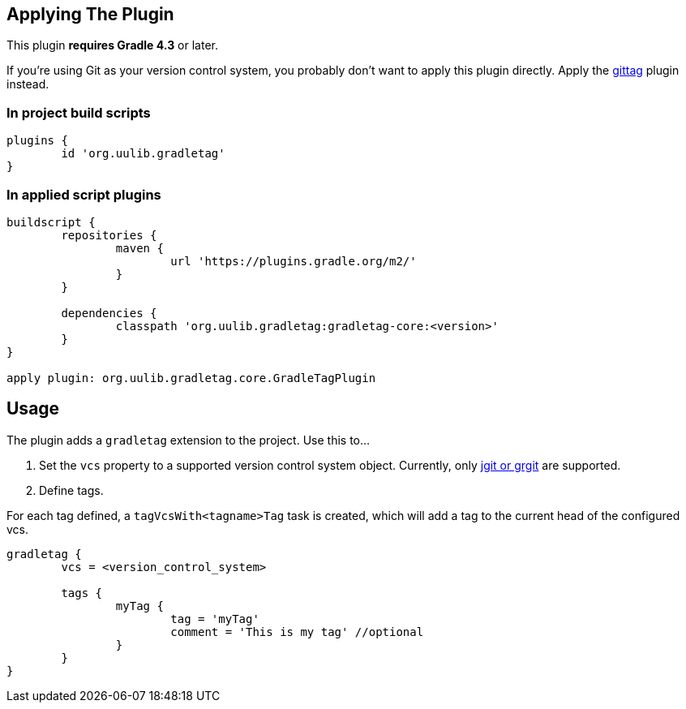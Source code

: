 == Applying The Plugin

This plugin **requires Gradle 4.3** or later.

If you're using Git as your version control system, you probably don't want to apply this plugin directly.
Apply the link:../git[gittag] plugin instead.

=== In project build scripts

----
plugins {
	id 'org.uulib.gradletag'
}
----

=== In applied script plugins

----
buildscript {
	repositories {
		maven {
			url 'https://plugins.gradle.org/m2/'
		}
	}
	
	dependencies {
		classpath 'org.uulib.gradletag:gradletag-core:<version>'
	}
}

apply plugin: org.uulib.gradletag.core.GradleTagPlugin
----

== Usage

The plugin adds a `gradletag` extension to the project. Use this to...

1. Set the `vcs` property to a supported version control system object. Currently, only link:../git[jgit or grgit]
   are supported.
   
2. Define tags.

For each tag defined, a `tagVcsWith<tagname>Tag` task is created, which will add a tag to the current head of the
configured vcs.

----

gradletag {
	vcs = <version_control_system>
	
	tags {
		myTag {
			tag = 'myTag'
			comment = 'This is my tag' //optional
		}
	}
}

----

